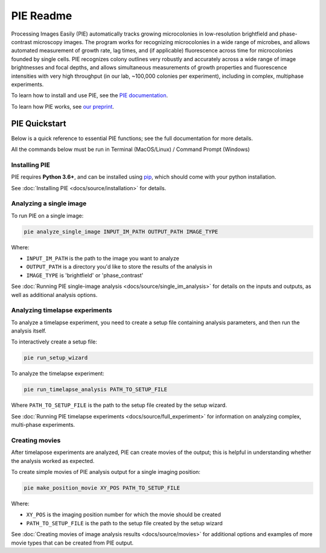 PIE Readme
==========

Processing Images Easily (PIE) automatically tracks growing microcolonies in low-resolution brightfield and phase-contrast microscopy images. The program works for recognizing microcolonies in a wide range of microbes, and allows automated measurement of growth rate, lag times, and (if applicable) fluorescence across time for microcolonies founded by single cells. PIE recognizes colony outlines very robustly and accurately across a wide range of image brightnesses and focal depths, and allows simultaneous measurements of growth properties and fluorescence intensities with very high throughput (in our lab, ~100,000 colonies per experiment), including in complex, multiphase experiments.

To learn how to install and use PIE, see the `PIE documentation <https://pie-image.readthedocs.io/en/latest/?>`_.

To learn how PIE works, see `our preprint <https://doi.org/10.1101/253724>`_.

PIE Quickstart
^^^^^^^^^^^^^^

.. quickstart_inclusion

Below is a quick reference to essential PIE functions; see the full documentation for more details.

All the commands below must be run in Terminal (MacOS/Linux) / Command Prompt (Windows)

Installing PIE
--------------

PIE requires **Python 3.6+**, and can be installed using `pip <https://pip.pypa.io/en/stable/>`_, which should come with your python installation.

.. tabs::

    .. tab:: Unix/macOS Terminal

        .. code-block:: bash

            python -m pip install git+https://github.com/Siegallab/PIE

    .. tab:: Windows Command Prompt

        .. code-block:: bash

            py -m pip install git+https://github.com/Siegallab/PIE

See :doc:`Installing PIE <docs/source/installation>` for details.

Analyzing a single image
------------------------

To run PIE on a single image:

.. code-block:: bash

    pie analyze_single_image INPUT_IM_PATH OUTPUT_PATH IMAGE_TYPE

Where:

+ ``INPUT_IM_PATH`` is the path to the image you want to analyze
+ ``OUTPUT_PATH`` is a directory you'd like to store the results of the analysis in
+ ``IMAGE_TYPE`` is 'brightfield' or 'phase_contrast'

See :doc:`Running PIE single-image analysis <docs/source/single_im_analysis>` for details on the inputs and outputs, as well as additional analysis options.

Analyzing timelapse experiments
-------------------------------

To analyze a timelapse experiment, you need to create a setup file containing analysis parameters, and then run the analysis itself.

To interactively create a setup file:

.. code-block:: bash

    pie run_setup_wizard

To analyze the timelapse experiment:

.. code-block:: bash

    pie run_timelapse_analysis PATH_TO_SETUP_FILE

Where ``PATH_TO_SETUP_FILE`` is the path to the setup file created by the setup wizard.

See :doc:`Running PIE timelapse experiments <docs/source/full_experiment>` for information on analyzing complex, multi-phase experiments.

Creating movies
---------------

After timelapose experiments are analyzed, PIE can create movies of the output; this is helpful in understanding whether the analysis worked as expected.

To create simple movies of PIE analysis output for a single imaging position:

.. code-block:: bash

    pie make_position_movie XY_POS PATH_TO_SETUP_FILE

Where:

+ ``XY_POS`` is the imaging position number for which the movie should be created
+ ``PATH_TO_SETUP_FILE`` is the path to the setup file created by the setup wizard

See :doc:`Creating movies of image analysis results <docs/source/movies>` for additional options and examples of more movie types that can be created from PIE output.
